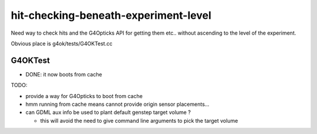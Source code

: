 hit-checking-beneath-experiment-level
======================================


Need way to check hits and the G4Opticks API for getting them etc..  
without ascending to the level of the experiment.

Obvious place is g4ok/tests/G4OKTest.cc 

G4OKTest 
---------

* DONE: it now boots from cache

TODO:

* provide a way for G4Opticks to boot from cache 
* hmm running from cache means cannot provide origin sensor placements...


* can GDML aux info be used to plant default genstep target volume ? 

  * this will avoid the need to give command line arguments to pick the target volume







      
